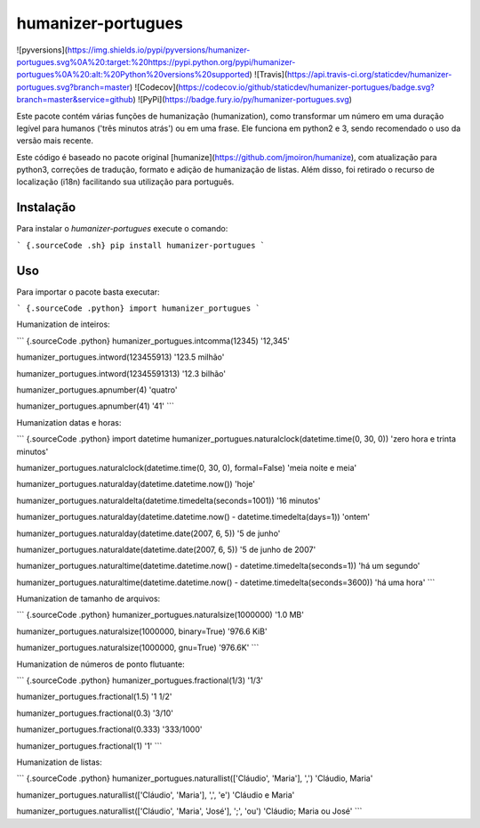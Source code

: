 humanizer-portugues
===================

![pyversions](https://img.shields.io/pypi/pyversions/humanizer-portugues.svg%0A%20:target:%20https://pypi.python.org/pypi/humanizer-portugues%0A%20:alt:%20Python%20versions%20supported)
![Travis](https://api.travis-ci.org/staticdev/humanizer-portugues.svg?branch=master)
![Codecov](https://codecov.io/github/staticdev/humanizer-portugues/badge.svg?branch=master&service=github)
![PyPi](https://badge.fury.io/py/humanizer-portugues.svg)

Este pacote contém várias funções de humanização (humanization), como
transformar um número em uma duração legível para humanos ('três minutos
atrás') ou em uma frase. Ele funciona em python2 e 3, sendo recomendado
o uso da versão mais recente.

Este código é baseado no pacote original
[humanize](https://github.com/jmoiron/humanize), com atualização para
python3, correções de tradução, formato e adição de humanização de
listas. Além disso, foi retirado o recurso de localização (i18n)
facilitando sua utilização para português.

Instalação
----------

Para instalar o `humanizer-portugues` execute o comando:

``` {.sourceCode .sh}
pip install humanizer-portugues
```

Uso
---

Para importar o pacote basta executar:

``` {.sourceCode .python}
import humanizer_portugues
```

Humanization de inteiros:

``` {.sourceCode .python}
humanizer_portugues.intcomma(12345)
'12,345'

humanizer_portugues.intword(123455913)
'123.5 milhão'

humanizer_portugues.intword(12345591313)
'12.3 bilhão'

humanizer_portugues.apnumber(4)
'quatro'

humanizer_portugues.apnumber(41)
'41'
```

Humanization datas e horas:

``` {.sourceCode .python}
import datetime
humanizer_portugues.naturalclock(datetime.time(0, 30, 0))
'zero hora e trinta minutos'

humanizer_portugues.naturalclock(datetime.time(0, 30, 0), formal=False)
'meia noite e meia'

humanizer_portugues.naturalday(datetime.datetime.now())
'hoje'

humanizer_portugues.naturaldelta(datetime.timedelta(seconds=1001))
'16 minutos'

humanizer_portugues.naturalday(datetime.datetime.now() - datetime.timedelta(days=1))
'ontem'

humanizer_portugues.naturalday(datetime.date(2007, 6, 5))
'5 de junho'

humanizer_portugues.naturaldate(datetime.date(2007, 6, 5))
'5 de junho de 2007'

humanizer_portugues.naturaltime(datetime.datetime.now() - datetime.timedelta(seconds=1))
'há um segundo'

humanizer_portugues.naturaltime(datetime.datetime.now() - datetime.timedelta(seconds=3600))
'há uma hora'
```

Humanization de tamanho de arquivos:

``` {.sourceCode .python}
humanizer_portugues.naturalsize(1000000)
'1.0 MB'

humanizer_portugues.naturalsize(1000000, binary=True)
'976.6 KiB'

humanizer_portugues.naturalsize(1000000, gnu=True)
'976.6K'
```

Humanization de números de ponto flutuante:

``` {.sourceCode .python}
humanizer_portugues.fractional(1/3)
'1/3'

humanizer_portugues.fractional(1.5)
'1 1/2'

humanizer_portugues.fractional(0.3)
'3/10'

humanizer_portugues.fractional(0.333)
'333/1000'

humanizer_portugues.fractional(1)
'1'
```

Humanization de listas:

``` {.sourceCode .python}
humanizer_portugues.naturallist(['Cláudio', 'Maria'], ',')
'Cláudio, Maria'

humanizer_portugues.naturallist(['Cláudio', 'Maria'], ',', 'e')
'Cláudio e Maria'

humanizer_portugues.naturallist(['Cláudio', 'Maria', 'José'], ';', 'ou')
'Cláudio; Maria ou José'
```


